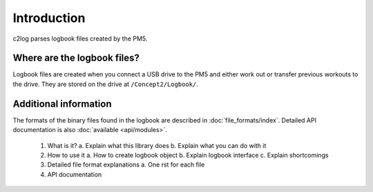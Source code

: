 Introduction
============

c2log parses logbook files created by the PM5.

Where are the logbook files?
----------------------------

Logbook files are created when you connect a USB drive to
the PM5 and either work out or transfer previous workouts to
the drive. They are stored on the drive at ``/Concept2/Logbook/``.


Additional information
----------------------

The formats of the binary files found in the logbook are described
in :doc:`file_formats/index`. Detailed API documentation is
also :doc:`available <api/modules>`.

  1. What is it?
     a. Explain what this library does
     b. Explain what you can do with it
  2. How to use it
     a. How to create logbook object
     b. Explain logbook interface
     c. Explain shortcomings
  3. Detailed file format explanations
     a. One rst for each file
  4. API documentation
